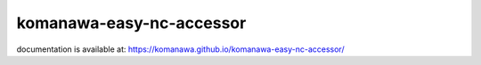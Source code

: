 komanawa-easy-nc-accessor
###################################

documentation is available at: https://komanawa.github.io/komanawa-easy-nc-accessor/
